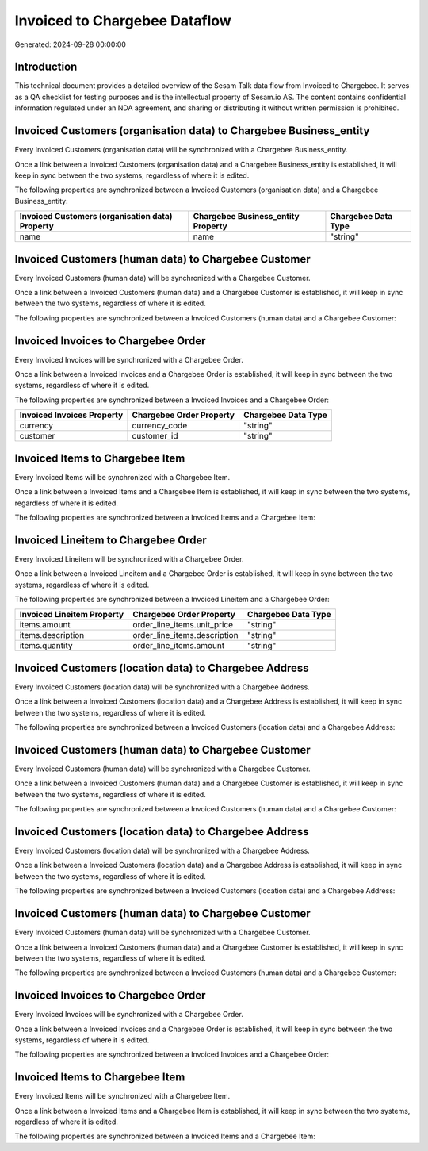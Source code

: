==============================
Invoiced to Chargebee Dataflow
==============================

Generated: 2024-09-28 00:00:00

Introduction
------------

This technical document provides a detailed overview of the Sesam Talk data flow from Invoiced to Chargebee. It serves as a QA checklist for testing purposes and is the intellectual property of Sesam.io AS. The content contains confidential information regulated under an NDA agreement, and sharing or distributing it without written permission is prohibited.

Invoiced Customers (organisation data) to Chargebee Business_entity
-------------------------------------------------------------------
Every Invoiced Customers (organisation data) will be synchronized with a Chargebee Business_entity.

Once a link between a Invoiced Customers (organisation data) and a Chargebee Business_entity is established, it will keep in sync between the two systems, regardless of where it is edited.

The following properties are synchronized between a Invoiced Customers (organisation data) and a Chargebee Business_entity:

.. list-table::
   :header-rows: 1

   * - Invoiced Customers (organisation data) Property
     - Chargebee Business_entity Property
     - Chargebee Data Type
   * - name
     - name
     - "string"


Invoiced Customers (human data) to Chargebee Customer
-----------------------------------------------------
Every Invoiced Customers (human data) will be synchronized with a Chargebee Customer.

Once a link between a Invoiced Customers (human data) and a Chargebee Customer is established, it will keep in sync between the two systems, regardless of where it is edited.

The following properties are synchronized between a Invoiced Customers (human data) and a Chargebee Customer:

.. list-table::
   :header-rows: 1

   * - Invoiced Customers (human data) Property
     - Chargebee Customer Property
     - Chargebee Data Type


Invoiced Invoices to Chargebee Order
------------------------------------
Every Invoiced Invoices will be synchronized with a Chargebee Order.

Once a link between a Invoiced Invoices and a Chargebee Order is established, it will keep in sync between the two systems, regardless of where it is edited.

The following properties are synchronized between a Invoiced Invoices and a Chargebee Order:

.. list-table::
   :header-rows: 1

   * - Invoiced Invoices Property
     - Chargebee Order Property
     - Chargebee Data Type
   * - currency
     - currency_code
     - "string"
   * - customer
     - customer_id
     - "string"


Invoiced Items to Chargebee Item
--------------------------------
Every Invoiced Items will be synchronized with a Chargebee Item.

Once a link between a Invoiced Items and a Chargebee Item is established, it will keep in sync between the two systems, regardless of where it is edited.

The following properties are synchronized between a Invoiced Items and a Chargebee Item:

.. list-table::
   :header-rows: 1

   * - Invoiced Items Property
     - Chargebee Item Property
     - Chargebee Data Type


Invoiced Lineitem to Chargebee Order
------------------------------------
Every Invoiced Lineitem will be synchronized with a Chargebee Order.

Once a link between a Invoiced Lineitem and a Chargebee Order is established, it will keep in sync between the two systems, regardless of where it is edited.

The following properties are synchronized between a Invoiced Lineitem and a Chargebee Order:

.. list-table::
   :header-rows: 1

   * - Invoiced Lineitem Property
     - Chargebee Order Property
     - Chargebee Data Type
   * - items.amount
     - order_line_items.unit_price
     - "string"
   * - items.description
     - order_line_items.description
     - "string"
   * - items.quantity
     - order_line_items.amount
     - "string"


Invoiced Customers (location data) to Chargebee Address
-------------------------------------------------------
Every Invoiced Customers (location data) will be synchronized with a Chargebee Address.

Once a link between a Invoiced Customers (location data) and a Chargebee Address is established, it will keep in sync between the two systems, regardless of where it is edited.

The following properties are synchronized between a Invoiced Customers (location data) and a Chargebee Address:

.. list-table::
   :header-rows: 1

   * - Invoiced Customers (location data) Property
     - Chargebee Address Property
     - Chargebee Data Type


Invoiced Customers (human data) to Chargebee Customer
-----------------------------------------------------
Every Invoiced Customers (human data) will be synchronized with a Chargebee Customer.

Once a link between a Invoiced Customers (human data) and a Chargebee Customer is established, it will keep in sync between the two systems, regardless of where it is edited.

The following properties are synchronized between a Invoiced Customers (human data) and a Chargebee Customer:

.. list-table::
   :header-rows: 1

   * - Invoiced Customers (human data) Property
     - Chargebee Customer Property
     - Chargebee Data Type


Invoiced Customers (location data) to Chargebee Address
-------------------------------------------------------
Every Invoiced Customers (location data) will be synchronized with a Chargebee Address.

Once a link between a Invoiced Customers (location data) and a Chargebee Address is established, it will keep in sync between the two systems, regardless of where it is edited.

The following properties are synchronized between a Invoiced Customers (location data) and a Chargebee Address:

.. list-table::
   :header-rows: 1

   * - Invoiced Customers (location data) Property
     - Chargebee Address Property
     - Chargebee Data Type


Invoiced Customers (human data) to Chargebee Customer
-----------------------------------------------------
Every Invoiced Customers (human data) will be synchronized with a Chargebee Customer.

Once a link between a Invoiced Customers (human data) and a Chargebee Customer is established, it will keep in sync between the two systems, regardless of where it is edited.

The following properties are synchronized between a Invoiced Customers (human data) and a Chargebee Customer:

.. list-table::
   :header-rows: 1

   * - Invoiced Customers (human data) Property
     - Chargebee Customer Property
     - Chargebee Data Type


Invoiced Invoices to Chargebee Order
------------------------------------
Every Invoiced Invoices will be synchronized with a Chargebee Order.

Once a link between a Invoiced Invoices and a Chargebee Order is established, it will keep in sync between the two systems, regardless of where it is edited.

The following properties are synchronized between a Invoiced Invoices and a Chargebee Order:

.. list-table::
   :header-rows: 1

   * - Invoiced Invoices Property
     - Chargebee Order Property
     - Chargebee Data Type


Invoiced Items to Chargebee Item
--------------------------------
Every Invoiced Items will be synchronized with a Chargebee Item.

Once a link between a Invoiced Items and a Chargebee Item is established, it will keep in sync between the two systems, regardless of where it is edited.

The following properties are synchronized between a Invoiced Items and a Chargebee Item:

.. list-table::
   :header-rows: 1

   * - Invoiced Items Property
     - Chargebee Item Property
     - Chargebee Data Type

